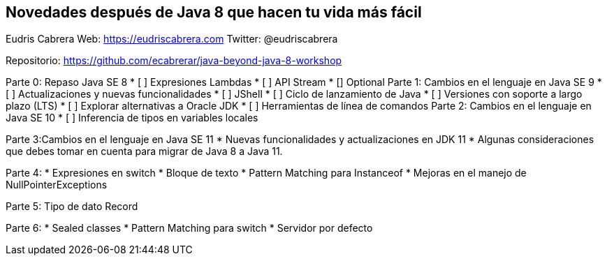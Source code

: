 == Novedades después de Java 8 que hacen tu vida más fácil

Eudris Cabrera
Web: https://eudriscabrera.com
Twitter: @eudriscabrera

Repositorio:
https://github.com/ecabrerar/java-beyond-java-8-workshop

Parte 0: Repaso Java SE 8
* [ ] Expresiones Lambdas
* [ ] API Stream
* [] Optional
Parte 1: Cambios en el lenguaje en Java SE 9
* [ ] Actualizaciones y nuevas funcionalidades
* [ ] JShell
* [ ] Ciclo de lanzamiento de Java
* [ ] Versiones con soporte a largo plazo (LTS)
* [ ] Explorar alternativas a Oracle JDK
* [ ] Herramientas de línea de comandos
Parte 2: Cambios en el lenguaje en Java SE 10
* [ ] Inferencia de tipos en variables locales

Parte 3:Cambios en el lenguaje en Java SE 11
* Nuevas funcionalidades y actualizaciones en JDK 11
* Algunas consideraciones que debes tomar en cuenta para migrar de Java 8 a Java 11.

Parte 4:
* Expresiones en switch
* Bloque de texto
* Pattern Matching para Instanceof
* Mejoras en el manejo de NullPointerExceptions

Parte 5:
 Tipo de dato Record

Parte 6:
* Sealed classes
* Pattern Matching para switch
* Servidor por defecto
